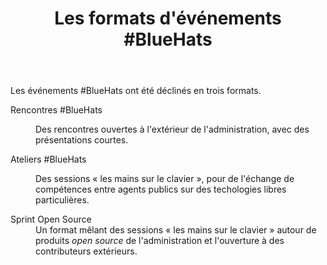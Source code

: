 #+title: Les formats d'événements #BlueHats

Les événements #BlueHats ont été déclinés en trois formats.

- Rencontres #BlueHats :: Des rencontres ouvertes à l'extérieur de
  l'administration, avec des présentations courtes.

- Ateliers #BlueHats :: Des sessions « les mains sur le clavier »,
  pour de l'échange de compétences entre agents publics sur des
  techologies libres particulières.

- Sprint Open Source :: Un format mêlant des sessions « les mains sur
  le clavier » autour de produits /open source/ de l'administration et
  l'ouverture à des contributeurs extérieurs.

** COMMENT Rencontres #BlueHats

** COMMENT Ateliers #BlueHats 

** COMMENT Sprint Open Source
